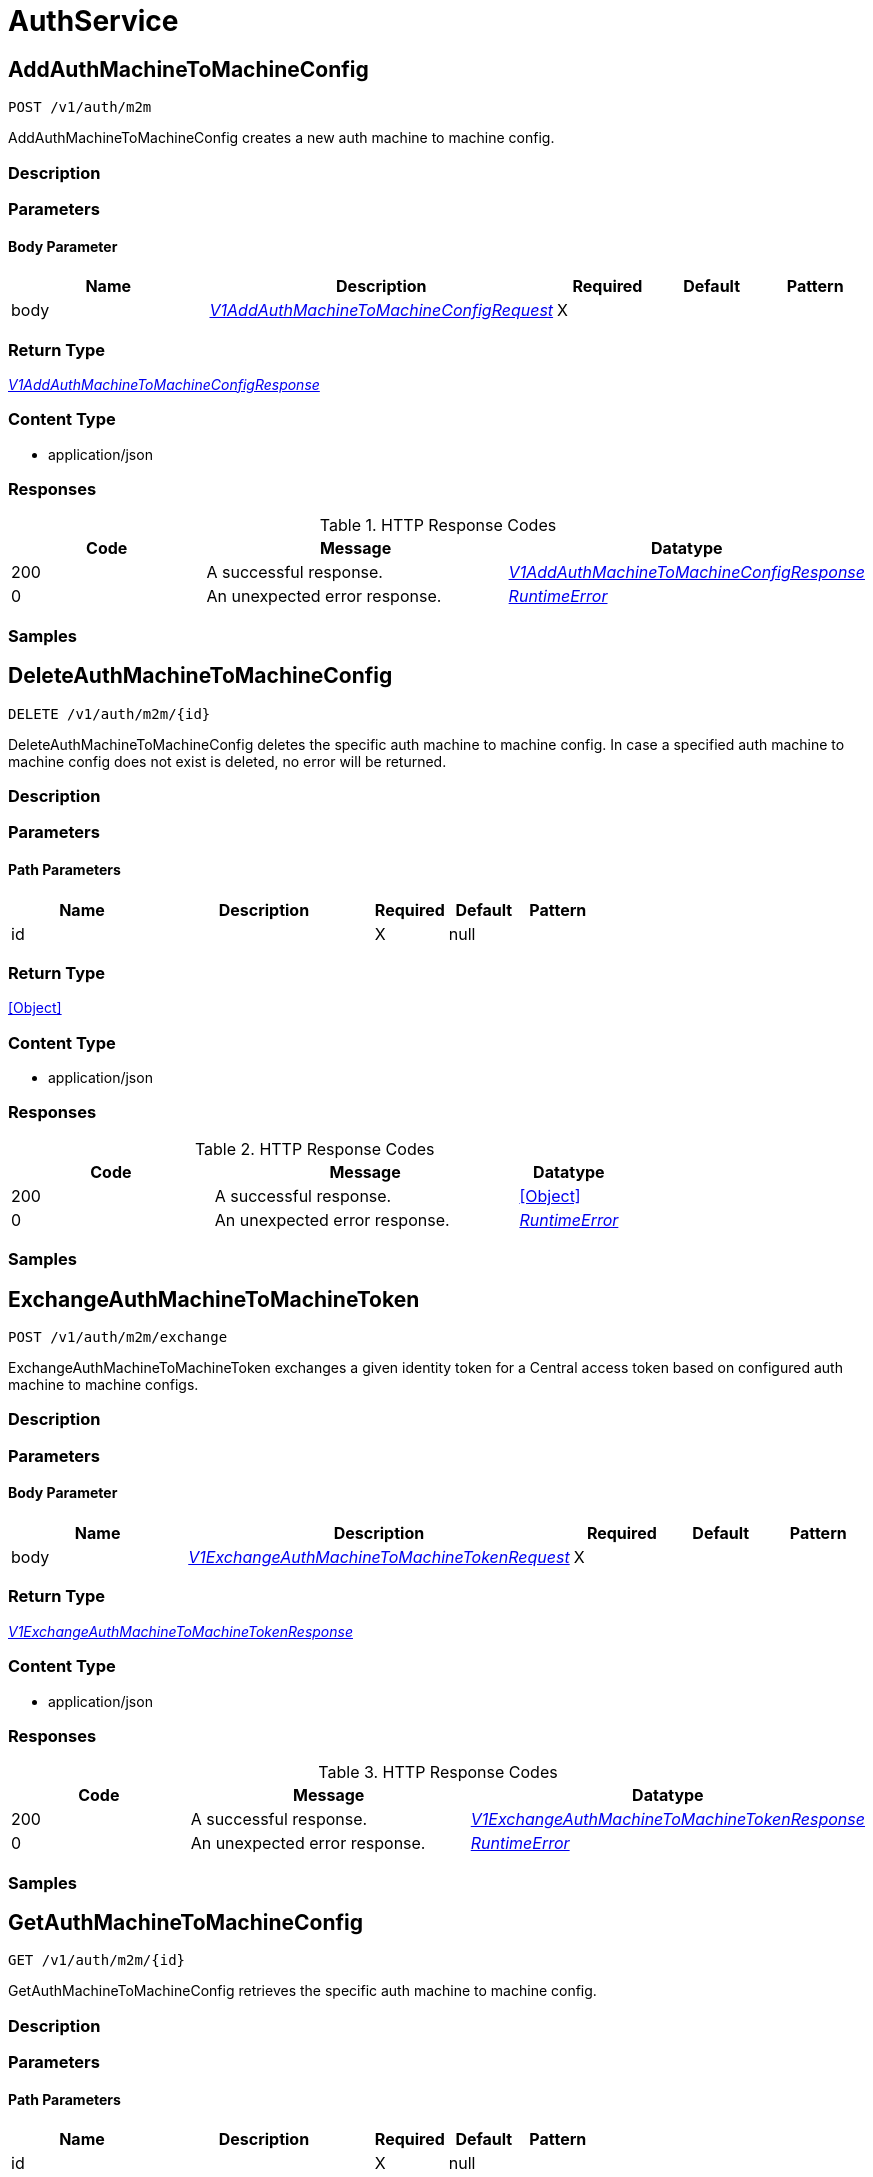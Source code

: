// Auto-generated by scripts. Do not edit.
:_mod-docs-content-type: ASSEMBLY



[id="AuthService"]
= AuthService

:toc: macro
:toc-title:

toc::[]



[id="AuthServiceAddAuthMachineToMachineConfig"]
== AddAuthMachineToMachineConfig

`POST /v1/auth/m2m`

AddAuthMachineToMachineConfig creates a new auth machine to machine config.

=== Description







=== Parameters


==== Body Parameter

[cols="2,3,1,1,1"]
|===
|Name| Description| Required| Default| Pattern

| body
|  <<V1AddAuthMachineToMachineConfigRequest>>
| X
|
|

|===





=== Return Type

<<V1AddAuthMachineToMachineConfigResponse>>


=== Content Type

* application/json

=== Responses

.HTTP Response Codes
[cols="2,3,1"]
|===
| Code | Message | Datatype


| 200
| A successful response.
|  <<V1AddAuthMachineToMachineConfigResponse>>


| 0
| An unexpected error response.
|  <<RuntimeError>>

|===

=== Samples









ifdef::internal-generation[]
=== Implementation



endif::internal-generation[]


[id="AuthServiceDeleteAuthMachineToMachineConfig"]
== DeleteAuthMachineToMachineConfig

`DELETE /v1/auth/m2m/{id}`

DeleteAuthMachineToMachineConfig deletes the specific auth machine to machine config. In case a specified auth machine to machine config does not exist is deleted, no error will be returned.

=== Description







=== Parameters

==== Path Parameters

[cols="2,3,1,1,1"]
|===
|Name| Description| Required| Default| Pattern

| id
|
| X
| null
|

|===






=== Return Type


<<Object>>


=== Content Type

* application/json

=== Responses

.HTTP Response Codes
[cols="2,3,1"]
|===
| Code | Message | Datatype


| 200
| A successful response.
|  <<Object>>


| 0
| An unexpected error response.
|  <<RuntimeError>>

|===

=== Samples









ifdef::internal-generation[]
=== Implementation



endif::internal-generation[]


[id="AuthServiceExchangeAuthMachineToMachineToken"]
== ExchangeAuthMachineToMachineToken

`POST /v1/auth/m2m/exchange`

ExchangeAuthMachineToMachineToken exchanges a given identity token for a Central access token based on configured auth machine to machine configs.

=== Description







=== Parameters


==== Body Parameter

[cols="2,3,1,1,1"]
|===
|Name| Description| Required| Default| Pattern

| body
|  <<V1ExchangeAuthMachineToMachineTokenRequest>>
| X
|
|

|===





=== Return Type

<<V1ExchangeAuthMachineToMachineTokenResponse>>


=== Content Type

* application/json

=== Responses

.HTTP Response Codes
[cols="2,3,1"]
|===
| Code | Message | Datatype


| 200
| A successful response.
|  <<V1ExchangeAuthMachineToMachineTokenResponse>>


| 0
| An unexpected error response.
|  <<RuntimeError>>

|===

=== Samples









ifdef::internal-generation[]
=== Implementation



endif::internal-generation[]


[id="AuthServiceGetAuthMachineToMachineConfig"]
== GetAuthMachineToMachineConfig

`GET /v1/auth/m2m/{id}`

GetAuthMachineToMachineConfig retrieves the specific auth machine to machine config.

=== Description







=== Parameters

==== Path Parameters

[cols="2,3,1,1,1"]
|===
|Name| Description| Required| Default| Pattern

| id
|
| X
| null
|

|===






=== Return Type

<<V1GetAuthMachineToMachineConfigResponse>>


=== Content Type

* application/json

=== Responses

.HTTP Response Codes
[cols="2,3,1"]
|===
| Code | Message | Datatype


| 200
| A successful response.
|  <<V1GetAuthMachineToMachineConfigResponse>>


| 0
| An unexpected error response.
|  <<RuntimeError>>

|===

=== Samples









ifdef::internal-generation[]
=== Implementation



endif::internal-generation[]


[id="AuthServiceGetAuthStatus"]
== GetAuthStatus

`GET /v1/auth/status`

GetAuthStatus returns the status for the current client.

=== Description







=== Parameters







=== Return Type

<<V1AuthStatus>>


=== Content Type

* application/json

=== Responses

.HTTP Response Codes
[cols="2,3,1"]
|===
| Code | Message | Datatype


| 200
| A successful response.
|  <<V1AuthStatus>>


| 0
| An unexpected error response.
|  <<RuntimeError>>

|===

=== Samples









ifdef::internal-generation[]
=== Implementation



endif::internal-generation[]


[id="AuthServiceListAuthMachineToMachineConfigs"]
== ListAuthMachineToMachineConfigs

`GET /v1/auth/m2m`

ListAuthMachineToMachineConfigs lists the available auth machine to machine configs.

=== Description







=== Parameters







=== Return Type

<<V1ListAuthMachineToMachineConfigResponse>>


=== Content Type

* application/json

=== Responses

.HTTP Response Codes
[cols="2,3,1"]
|===
| Code | Message | Datatype


| 200
| A successful response.
|  <<V1ListAuthMachineToMachineConfigResponse>>


| 0
| An unexpected error response.
|  <<RuntimeError>>

|===

=== Samples









ifdef::internal-generation[]
=== Implementation



endif::internal-generation[]


[id="AuthServiceUpdateAuthMachineToMachineConfig"]
== UpdateAuthMachineToMachineConfig

`PUT /v1/auth/m2m/{config.id}`

UpdateAuthMachineToMachineConfig updates an existing auth machine to machine config. In case the auth machine to machine config does not exist, a new one will be created.

=== Description







=== Parameters

==== Path Parameters

[cols="2,3,1,1,1"]
|===
|Name| Description| Required| Default| Pattern

| config.id
| UUID of the config. Note that when adding a machine to machine config, this field should not be set.
| X
| null
|

|===

==== Body Parameter

[cols="2,3,1,1,1"]
|===
|Name| Description| Required| Default| Pattern

| body
|  <<V1UpdateAuthMachineToMachineConfigRequest>>
| X
|
|

|===





=== Return Type


<<Object>>


=== Content Type

* application/json

=== Responses

.HTTP Response Codes
[cols="2,3,1"]
|===
| Code | Message | Datatype


| 200
| A successful response.
|  <<Object>>


| 0
| An unexpected error response.
|  <<RuntimeError>>

|===

=== Samples









ifdef::internal-generation[]
=== Implementation



endif::internal-generation[]


[id="common-object-reference"]
== Common object reference



[#AuthMachineToMachineConfigMapping]
=== _AuthMachineToMachineConfigMapping_ 

Mappings map an identity token's claim values to a specific role within Central.


[.fields-AuthMachineToMachineConfigMapping]
[cols="2,1,1,2,4,1"]
|===
| Field Name| Required| Nullable | Type| Description | Format

| key
| 
| 
|   String  
| A key within the identity token's claim value to use.
|     

| valueExpression
| 
| 
|   String  
| A regular expression that will be evaluated against values of the identity token claim identified by the specified key. This regular expressions is in RE2 format, see more here: https://github.com/google/re2/wiki/Syntax.
|     

| role
| 
| 
|   String  
| The role which should be issued when the key and value match for a particular identity token.
|     

|===



[#AuthProviderRequiredAttribute]
=== _AuthProviderRequiredAttribute_ 

RequiredAttribute allows to specify a set of attributes which ALL are required to be returned
by the auth provider.
If any attribute is missing within the external claims of the token issued by Central, the
authentication request to this IdP is considered failed.


[.fields-AuthProviderRequiredAttribute]
[cols="2,1,1,2,4,1"]
|===
| Field Name| Required| Nullable | Type| Description | Format

| attributeKey
| 
| 
|   String  
| 
|     

| attributeValue
| 
| 
|   String  
| 
|     

|===



[#ProtobufAny]
=== _ProtobufAny_ 

`Any` contains an arbitrary serialized protocol buffer message along with a
URL that describes the type of the serialized message.

Protobuf library provides support to pack/unpack Any values in the form
of utility functions or additional generated methods of the Any type.

Example 1: Pack and unpack a message in C++.

    Foo foo = ...;
    Any any;
    any.PackFrom(foo);
    ...
    if (any.UnpackTo(&foo)) {
      ...
    }

Example 2: Pack and unpack a message in Java.

    Foo foo = ...;
    Any any = Any.pack(foo);
    ...
    if (any.is(Foo.class)) {
      foo = any.unpack(Foo.class);
    }
    // or ...
    if (any.isSameTypeAs(Foo.getDefaultInstance())) {
      foo = any.unpack(Foo.getDefaultInstance());
    }

 Example 3: Pack and unpack a message in Python.

    foo = Foo(...)
    any = Any()
    any.Pack(foo)
    ...
    if any.Is(Foo.DESCRIPTOR):
      any.Unpack(foo)
      ...

 Example 4: Pack and unpack a message in Go

     foo := &pb.Foo{...}
     any, err := anypb.New(foo)
     if err != nil {
       ...
     }
     ...
     foo := &pb.Foo{}
     if err := any.UnmarshalTo(foo); err != nil {
       ...
     }

The pack methods provided by protobuf library will by default use
'type.googleapis.com/full.type.name' as the type URL and the unpack
methods only use the fully qualified type name after the last '/'
in the type URL, for example "foo.bar.com/x/y.z" will yield type
name "y.z".

==== JSON representation
The JSON representation of an `Any` value uses the regular
representation of the deserialized, embedded message, with an
additional field `@type` which contains the type URL. Example:

    package google.profile;
    message Person {
      string first_name = 1;
      string last_name = 2;
    }

    {
      "@type": "type.googleapis.com/google.profile.Person",
      "firstName": <string>,
      "lastName": <string>
    }

If the embedded message type is well-known and has a custom JSON
representation, that representation will be embedded adding a field
`value` which holds the custom JSON in addition to the `@type`
field. Example (for message [google.protobuf.Duration][]):

    {
      "@type": "type.googleapis.com/google.protobuf.Duration",
      "value": "1.212s"
    }


[.fields-ProtobufAny]
[cols="2,1,1,2,4,1"]
|===
| Field Name| Required| Nullable | Type| Description | Format

| typeUrl
| 
| 
|   String  
| A URL/resource name that uniquely identifies the type of the serialized protocol buffer message. This string must contain at least one \"/\" character. The last segment of the URL's path must represent the fully qualified name of the type (as in `path/google.protobuf.Duration`). The name should be in a canonical form (e.g., leading \".\" is not accepted).  In practice, teams usually precompile into the binary all types that they expect it to use in the context of Any. However, for URLs which use the scheme `http`, `https`, or no scheme, one can optionally set up a type server that maps type URLs to message definitions as follows:  * If no scheme is provided, `https` is assumed. * An HTTP GET on the URL must yield a [google.protobuf.Type][]   value in binary format, or produce an error. * Applications are allowed to cache lookup results based on the   URL, or have them precompiled into a binary to avoid any   lookup. Therefore, binary compatibility needs to be preserved   on changes to types. (Use versioned type names to manage   breaking changes.)  Note: this functionality is not currently available in the official protobuf release, and it is not used for type URLs beginning with type.googleapis.com. As of May 2023, there are no widely used type server implementations and no plans to implement one.  Schemes other than `http`, `https` (or the empty scheme) might be used with implementation specific semantics.
|     

| value
| 
| 
|   byte[]  
| Must be a valid serialized protocol buffer of the above specified type.
| byte    

|===



[#RuntimeError]
=== _RuntimeError_ 




[.fields-RuntimeError]
[cols="2,1,1,2,4,1"]
|===
| Field Name| Required| Nullable | Type| Description | Format

| error
| 
| 
|   String  
| 
|     

| code
| 
| 
|   Integer  
| 
| int32    

| message
| 
| 
|   String  
| 
|     

| details
| 
| 
|   List   of <<ProtobufAny>>
| 
|     

|===



[#StorageAuthProvider]
=== _StorageAuthProvider_ 

Next Tag: 15.


[.fields-StorageAuthProvider]
[cols="2,1,1,2,4,1"]
|===
| Field Name| Required| Nullable | Type| Description | Format

| id
| 
| 
|   String  
| 
|     

| name
| 
| 
|   String  
| 
|     

| type
| 
| 
|   String  
| 
|     

| uiEndpoint
| 
| 
|   String  
| 
|     

| enabled
| 
| 
|   Boolean  
| 
|     

| config
| 
| 
|   Map   of <<string>>
| Config holds auth provider specific configuration. Each configuration options are different based on the given auth provider type. OIDC: - \"issuer\": the OIDC issuer according to https://openid.net/specs/openid-connect-core-1_0.html#IssuerIdentifier. - \"client_id\": the client ID according to https://www.rfc-editor.org/rfc/rfc6749.html#section-2.2. - \"client_secret\": the client secret according to https://www.rfc-editor.org/rfc/rfc6749.html#section-2.3.1. - \"do_not_use_client_secret\": set to \"true\" if you want to create a configuration with only   a client ID and no client secret. - \"mode\": the OIDC callback mode, choosing from \"fragment\", \"post\", or \"query\". - \"disable_offline_access_scope\": set to \"true\" if no offline tokens shall be issued. - \"extra_scopes\": a space-delimited string of additional scopes to request in addition to \"openid profile email\"   according to https://www.rfc-editor.org/rfc/rfc6749.html#section-3.3.  OpenShift Auth: supports no extra configuration options.  User PKI: - \"keys\": the trusted certificates PEM encoded.  SAML: - \"sp_issuer\": the service provider issuer according to https://datatracker.ietf.org/doc/html/rfc7522#section-3. - \"idp_metadata_url\": the metadata URL according to https://docs.oasis-open.org/security/saml/v2.0/saml-metadata-2.0-os.pdf. - \"idp_issuer\": the IdP issuer. - \"idp_cert_pem\": the cert PEM encoded for the IdP endpoint. - \"idp_sso_url\": the IdP SSO URL. - \"idp_nameid_format\": the IdP name ID format.  IAP: - \"audience\": the audience to use.
|     

| loginUrl
| 
| 
|   String  
| The login URL will be provided by the backend, and may not be specified in a request.
|     

| validated
| 
| 
|   Boolean  
| 
|     

| extraUiEndpoints
| 
| 
|   List   of <<string>>
| UI endpoints which to allow in addition to `ui_endpoint`. I.e., if a login request is coming from any of these, the auth request will use these for the callback URL, not ui_endpoint.
|     

| active
| 
| 
|   Boolean  
| 
|     

| requiredAttributes
| 
| 
|   List   of <<AuthProviderRequiredAttribute>>
| 
|     

| traits
| 
| 
| <<StorageTraits>>    
| 
|     

| claimMappings
| 
| 
|   Map   of <<string>>
| Specifies claims from IdP token that will be copied to Rox token attributes.  Each key in this map contains a path in IdP token we want to map. Path is separated by \".\" symbol. For example, if IdP token payload looks like:   {       \"a\": {           \"b\" : \"c\",           \"d\": true,           \"e\": [ \"val1\", \"val2\", \"val3\" ],           \"f\": [ true, false, false ],           \"g\": 123.0,           \"h\": [ 1, 2, 3]       }  }   then \"a.b\" would be a valid key and \"a.z\" is not.  We support the following types of claims: * string(path \"a.b\") * bool(path \"a.d\") * string array(path \"a.e\") * bool array (path \"a.f.\")  We do NOT support the following types of claims: * complex claims(path \"a\") * float/integer claims(path \"a.g\") * float/integer array claims(path \"a.h\")  Each value in this map contains a Rox token attribute name we want to add claim to. If, for example, value is \"groups\", claim would be found in \"external_user.Attributes.groups\" in token.  Note: we only support this feature for OIDC auth provider.
|     

| lastUpdated
| 
| 
|   Date  
| Last updated indicates the last time the auth provider has been updated.  In case there have been tokens issued by an auth provider _before_ this timestamp, they will be considered invalid. Subsequently, all clients will have to re-issue their tokens (either by refreshing or by an additional login attempt).
| date-time    

|===



[#StorageServiceIdentity]
=== _StorageServiceIdentity_ 




[.fields-StorageServiceIdentity]
[cols="2,1,1,2,4,1"]
|===
| Field Name| Required| Nullable | Type| Description | Format

| serialStr
| 
| 
|   String  
| 
|     

| serial
| 
| 
|   String  
| 
| int64    

| id
| 
| 
|   String  
| 
|     

| type
| 
| 
|  <<StorageServiceType>>  
| 
|    UNKNOWN_SERVICE, SENSOR_SERVICE, CENTRAL_SERVICE, CENTRAL_DB_SERVICE, REMOTE_SERVICE, COLLECTOR_SERVICE, MONITORING_UI_SERVICE, MONITORING_DB_SERVICE, MONITORING_CLIENT_SERVICE, BENCHMARK_SERVICE, SCANNER_SERVICE, SCANNER_DB_SERVICE, ADMISSION_CONTROL_SERVICE, SCANNER_V4_INDEXER_SERVICE, SCANNER_V4_MATCHER_SERVICE, SCANNER_V4_DB_SERVICE,  

| initBundleId
| 
| 
|   String  
| 
|     

|===



[#StorageServiceType]
=== _StorageServiceType_ Next available tag: 16






[.fields-StorageServiceType]
[cols="1"]
|===
| Enum Values

| UNKNOWN_SERVICE
| SENSOR_SERVICE
| CENTRAL_SERVICE
| CENTRAL_DB_SERVICE
| REMOTE_SERVICE
| COLLECTOR_SERVICE
| MONITORING_UI_SERVICE
| MONITORING_DB_SERVICE
| MONITORING_CLIENT_SERVICE
| BENCHMARK_SERVICE
| SCANNER_SERVICE
| SCANNER_DB_SERVICE
| ADMISSION_CONTROL_SERVICE
| SCANNER_V4_INDEXER_SERVICE
| SCANNER_V4_MATCHER_SERVICE
| SCANNER_V4_DB_SERVICE

|===


[#StorageTraits]
=== _StorageTraits_ 




[.fields-StorageTraits]
[cols="2,1,1,2,4,1"]
|===
| Field Name| Required| Nullable | Type| Description | Format

| mutabilityMode
| 
| 
|  <<TraitsMutabilityMode>>  
| 
|    ALLOW_MUTATE, ALLOW_MUTATE_FORCED,  

| visibility
| 
| 
|  <<TraitsVisibility>>  
| 
|    VISIBLE, HIDDEN,  

| origin
| 
| 
|  <<TraitsOrigin>>  
| 
|    IMPERATIVE, DEFAULT, DECLARATIVE, DECLARATIVE_ORPHANED,  

|===



[#StorageUserInfo]
=== _StorageUserInfo_ 




[.fields-StorageUserInfo]
[cols="2,1,1,2,4,1"]
|===
| Field Name| Required| Nullable | Type| Description | Format

| username
| 
| 
|   String  
| 
|     

| friendlyName
| 
| 
|   String  
| 
|     

| permissions
| 
| 
| <<UserInfoResourceToAccess>>    
| 
|     

| roles
| 
| 
|   List   of <<StorageUserInfoRole>>
| 
|     

|===



[#StorageUserInfoRole]
=== _StorageUserInfoRole_ 

Role is wire compatible with the old format of storage.Role and
hence only includes role name and associated permissions.


[.fields-StorageUserInfoRole]
[cols="2,1,1,2,4,1"]
|===
| Field Name| Required| Nullable | Type| Description | Format

| name
| 
| 
|   String  
| 
|     

| resourceToAccess
| 
| 
|   Map   of <<StorageAccess>>
| 
|     

|===



[#TraitsMutabilityMode]
=== _TraitsMutabilityMode_ 

EXPERIMENTAL.
NOTE: Please refer from using MutabilityMode for the time being. It will be replaced in the future (ROX-14276).
MutabilityMode specifies whether and how an object can be modified. Default
is ALLOW_MUTATE and means there are no modification restrictions; this is equivalent
to the absence of MutabilityMode specification. ALLOW_MUTATE_FORCED forbids all
modifying operations except object removal with force bit on.

Be careful when changing the state of this field. For example, modifying an
object from ALLOW_MUTATE to ALLOW_MUTATE_FORCED is allowed but will prohibit any further
changes to it, including modifying it back to ALLOW_MUTATE.




[.fields-TraitsMutabilityMode]
[cols="1"]
|===
| Enum Values

| ALLOW_MUTATE
| ALLOW_MUTATE_FORCED

|===


[#TraitsOrigin]
=== _TraitsOrigin_ 

Origin specifies the origin of an object.
Objects can have four different origins:
- IMPERATIVE: the object was created via the API. This is assumed by default.
- DEFAULT: the object is a default object, such as default roles, access scopes etc.
- DECLARATIVE: the object is created via declarative configuration.
- DECLARATIVE_ORPHANED: the object is created via declarative configuration and then unsuccessfully deleted(for example, because it is referenced by another object)
Based on the origin, different rules apply to the objects.
Objects with the DECLARATIVE origin are not allowed to be modified via API, only via declarative configuration.
Additionally, they may not reference objects with the IMPERATIVE origin.
Objects with the DEFAULT origin are not allowed to be modified via either API or declarative configuration.
They may be referenced by all other objects.
Objects with the IMPERATIVE origin are allowed to be modified via API, not via declarative configuration.
They may reference all other objects.
Objects with the DECLARATIVE_ORPHANED origin are not allowed to be modified via either API or declarative configuration.
DECLARATIVE_ORPHANED resource can become DECLARATIVE again if it is redefined in declarative configuration.
Objects with this origin will be cleaned up from the system immediately after they are not referenced by other resources anymore.
They may be referenced by all other objects.




[.fields-TraitsOrigin]
[cols="1"]
|===
| Enum Values

| IMPERATIVE
| DEFAULT
| DECLARATIVE
| DECLARATIVE_ORPHANED

|===


[#TraitsVisibility]
=== _TraitsVisibility_ 

EXPERIMENTAL.
visibility allows to specify whether the object should be visible for certain APIs.




[.fields-TraitsVisibility]
[cols="1"]
|===
| Enum Values

| VISIBLE
| HIDDEN

|===


[#UserInfoResourceToAccess]
=== _UserInfoResourceToAccess_ 

ResourceToAccess represents a collection of permissions. It is wire
compatible with the old format of storage.Role and replaces it in
places where only aggregated permissions are required.


[.fields-UserInfoResourceToAccess]
[cols="2,1,1,2,4,1"]
|===
| Field Name| Required| Nullable | Type| Description | Format

| resourceToAccess
| 
| 
|   Map   of <<StorageAccess>>
| 
|     

|===



[#V1AddAuthMachineToMachineConfigRequest]
=== _V1AddAuthMachineToMachineConfigRequest_ 




[.fields-V1AddAuthMachineToMachineConfigRequest]
[cols="2,1,1,2,4,1"]
|===
| Field Name| Required| Nullable | Type| Description | Format

| config
| 
| 
| <<V1AuthMachineToMachineConfig>>    
| 
|     

|===



[#V1AddAuthMachineToMachineConfigResponse]
=== _V1AddAuthMachineToMachineConfigResponse_ 




[.fields-V1AddAuthMachineToMachineConfigResponse]
[cols="2,1,1,2,4,1"]
|===
| Field Name| Required| Nullable | Type| Description | Format

| config
| 
| 
| <<V1AuthMachineToMachineConfig>>    
| 
|     

|===



[#V1AuthMachineToMachineConfig]
=== _V1AuthMachineToMachineConfig_ 

AuthMachineToMachineConfig determines rules for exchanging an identity token from a third party with
a Central access token. The M2M stands for machine to machine, as this is the intended use-case
for the config.


[.fields-V1AuthMachineToMachineConfig]
[cols="2,1,1,2,4,1"]
|===
| Field Name| Required| Nullable | Type| Description | Format

| id
| 
| 
|   String  
| UUID of the config. Note that when adding a machine to machine config, this field should not be set.
|     

| type
| 
| 
|  <<V1AuthMachineToMachineConfigType>>  
| 
|    GENERIC, GITHUB_ACTIONS,  

| tokenExpirationDuration
| 
| 
|   String  
| Sets the expiration of the token returned from the ExchangeAuthMachineToMachineToken API call. Possible valid time units are: s, m, h. The maximum allowed expiration duration is 24h. As an example: 2h45m. For additional information on the validation of the duration, see: https://pkg.go.dev/time#ParseDuration.
|     

| mappings
| 
| 
|   List   of <<AuthMachineToMachineConfigMapping>>
| At least one mapping is required to resolve to a valid role for the access token to be successfully generated.
|     

| issuer
| 
| 
|   String  
| The issuer of the related OIDC provider issuing the ID tokens to exchange.  Must be non-empty string containing URL when type is GENERIC. In case of GitHub actions, this must be empty or set to https://token.actions.githubusercontent.com.  Issuer is a unique key, therefore there may be at most one GITHUB_ACTIONS config, and each GENERIC config must have a distinct issuer.
|     

|===



[#V1AuthMachineToMachineConfigType]
=== _V1AuthMachineToMachineConfigType_ 

The type of the auth machine to machine config.
Currently supports GitHub actions or any other generic OIDC provider to use for verifying and
exchanging the token.




[.fields-V1AuthMachineToMachineConfigType]
[cols="1"]
|===
| Enum Values

| GENERIC
| GITHUB_ACTIONS

|===


[#V1AuthStatus]
=== _V1AuthStatus_ 




[.fields-V1AuthStatus]
[cols="2,1,1,2,4,1"]
|===
| Field Name| Required| Nullable | Type| Description | Format

| userId
| 
| 
|   String  
| 
|     

| serviceId
| 
| 
| <<StorageServiceIdentity>>    
| 
|     

| expires
| 
| 
|   Date  
| 
| date-time    

| refreshUrl
| 
| 
|   String  
| 
|     

| authProvider
| 
| 
| <<StorageAuthProvider>>    
| 
|     

| userInfo
| 
| 
| <<StorageUserInfo>>    
| 
|     

| userAttributes
| 
| 
|   List   of <<V1UserAttribute>>
| 
|     

| idpToken
| 
| 
|   String  
| Token returned to ACS by the underlying identity provider. This field is set only in a few, specific contexts. Do not rely on this field being present in the response.
|     

|===



[#V1ExchangeAuthMachineToMachineTokenRequest]
=== _V1ExchangeAuthMachineToMachineTokenRequest_ 




[.fields-V1ExchangeAuthMachineToMachineTokenRequest]
[cols="2,1,1,2,4,1"]
|===
| Field Name| Required| Nullable | Type| Description | Format

| idToken
| 
| 
|   String  
| Identity token that is supposed to be exchanged.
|     

|===



[#V1ExchangeAuthMachineToMachineTokenResponse]
=== _V1ExchangeAuthMachineToMachineTokenResponse_ 




[.fields-V1ExchangeAuthMachineToMachineTokenResponse]
[cols="2,1,1,2,4,1"]
|===
| Field Name| Required| Nullable | Type| Description | Format

| accessToken
| 
| 
|   String  
| The exchanged access token.
|     

|===



[#V1GetAuthMachineToMachineConfigResponse]
=== _V1GetAuthMachineToMachineConfigResponse_ 




[.fields-V1GetAuthMachineToMachineConfigResponse]
[cols="2,1,1,2,4,1"]
|===
| Field Name| Required| Nullable | Type| Description | Format

| config
| 
| 
| <<V1AuthMachineToMachineConfig>>    
| 
|     

|===



[#V1ListAuthMachineToMachineConfigResponse]
=== _V1ListAuthMachineToMachineConfigResponse_ 




[.fields-V1ListAuthMachineToMachineConfigResponse]
[cols="2,1,1,2,4,1"]
|===
| Field Name| Required| Nullable | Type| Description | Format

| configs
| 
| 
|   List   of <<V1AuthMachineToMachineConfig>>
| 
|     

|===



[#V1UpdateAuthMachineToMachineConfigRequest]
=== _V1UpdateAuthMachineToMachineConfigRequest_ 




[.fields-V1UpdateAuthMachineToMachineConfigRequest]
[cols="2,1,1,2,4,1"]
|===
| Field Name| Required| Nullable | Type| Description | Format

| config
| 
| 
| <<V1AuthMachineToMachineConfig>>    
| 
|     

|===



[#V1UserAttribute]
=== _V1UserAttribute_ 




[.fields-V1UserAttribute]
[cols="2,1,1,2,4,1"]
|===
| Field Name| Required| Nullable | Type| Description | Format

| key
| 
| 
|   String  
| 
|     

| values
| 
| 
|   List   of <<string>>
| 
|     

|===



